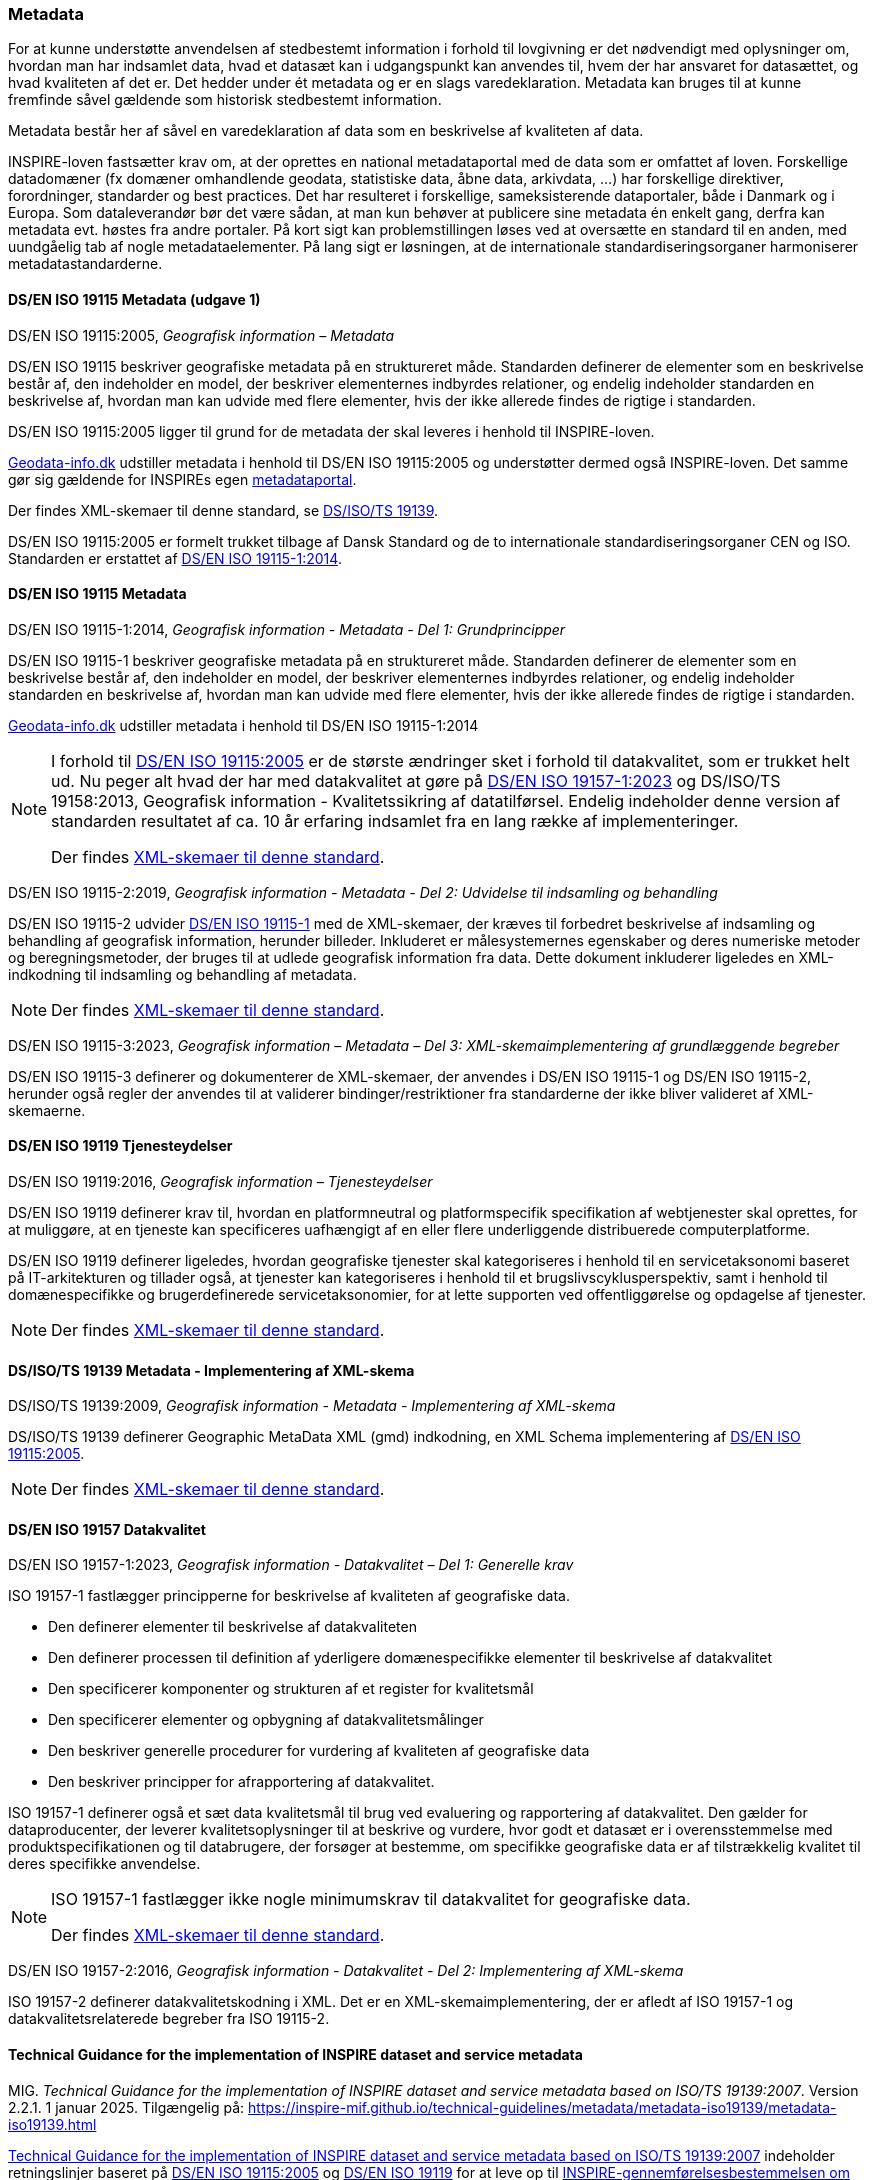 [#metadata]
=== Metadata

For at kunne understøtte anvendelsen af stedbestemt information i
forhold til lovgivning er det nødvendigt med oplysninger om, hvordan man
har indsamlet data, hvad et datasæt kan i udgangspunkt kan anvendes til,
hvem der har ansvaret for datasættet, og hvad kvaliteten af det er. Det
hedder under ét metadata og er en slags varedeklaration. Metadata kan
bruges til at kunne fremfinde såvel gældende som historisk stedbestemt
information.

Metadata består her af såvel en varedeklaration af data som en
beskrivelse af kvaliteten af data.

[.cite]#INSPIRE-loven# fastsætter krav om, at der oprettes en national
metadataportal med de data som er omfattet af loven. Forskellige
datadomæner (fx domæner omhandlende geodata, statistiske data, åbne
data, arkivdata, …) har forskellige direktiver, forordninger, standarder
og best practices. Det har resulteret i forskellige, sameksisterende
dataportaler, både i Danmark og i Europa. Som dataleverandør bør det
være sådan, at man kun behøver at publicere sine metadata én enkelt
gang, derfra kan metadata evt. høstes fra andre portaler. På kort sigt
kan problemstillingen løses ved at oversætte en standard til en anden,
med uundgåelig tab af nogle metadataelementer. På lang sigt er
løsningen, at de internationale standardiseringsorganer harmoniserer
metadatastandarderne.

[#19115-2005]
==== DS/EN ISO 19115 Metadata (udgave 1)

[.bibliographicaldetails]
DS/EN ISO 19115:2005, _Geografisk information – Metadata_ 

[.cite]#DS/EN ISO 19115# beskriver geografiske metadata på en struktureret måde.
Standarden definerer de elementer som en beskrivelse består af, den
indeholder en model, der beskriver elementernes indbyrdes relationer, og
endelig indeholder standarden en beskrivelse af, hvordan man kan udvide
med flere elementer, hvis der ikke allerede findes de rigtige i
standarden.

[.cite]#DS/EN ISO 19115:2005# ligger til grund for de metadata der skal leveres i
henhold til [.cite]#INSPIRE-loven#.

https://geodata-info.dk[Geodata-info.dk]
udstiller metadata i henhold til [.cite]#DS/EN ISO 19115:2005# og understøtter dermed
også [.cite]#INSPIRE-loven#. Det samme gør sig gældende for INSPIREs egen
https://inspire-geoportal.ec.europa.eu/[metadataportal].

Der findes XML-skemaer til denne standard, se [.cite]#<<19139,DS/ISO/TS 19139>>#.

[.cite]#DS/EN ISO 19115:2005# er formelt trukket tilbage af Dansk Standard og de to internationale
standardiseringsorganer CEN og ISO. Standarden er erstattet af 
[.cite]#<<19115-1,DS/EN ISO 19115-1:2014>>#.

[#19115]
==== DS/EN ISO 19115 Metadata

[.bibliographicaldetails#19115-1] 
DS/EN ISO 19115-1:2014, _Geografisk information - Metadata - Del 1: Grundprincipper_

[.cite]#DS/EN ISO 19115-1# beskriver geografiske metadata på en struktureret
måde. Standarden definerer de elementer som en beskrivelse består af,
den indeholder en model, der beskriver elementernes indbyrdes
relationer, og endelig indeholder standarden en beskrivelse af, hvordan
man kan udvide med flere elementer, hvis der ikke allerede findes de
rigtige i standarden.

https://geodata-info.dk[Geodata-info.dk]
udstiller metadata i henhold til [.cite]#DS/EN ISO 19115-1:2014#

[NOTE]
====
I forhold til [.cite]#<<19115-2005,DS/EN ISO 19115:2005>># er de største ændringer sket i
forhold til datakvalitet, som er trukket helt ud. Nu peger alt hvad der
har med datakvalitet at gøre på [.cite]#<<19157-1,DS/EN ISO 19157-1:2023>># 
og [.cite]#DS/ISO/TS 19158:2013, Geografisk information - Kvalitetssikring af datatilførsel#. 
Endelig indeholder denne version af standarden resultatet af
ca. 10 år erfaring indsamlet fra en lang række af implementeringer.

Der findes https://schemas.isotc211.org/schemas/19115/[XML-skemaer til denne standard]. 
====

[.bibliographicaldetails#19115-2]
DS/EN ISO 19115-2:2019, _Geografisk information - Metadata - Del 2:
Udvidelse til indsamling og behandling_ 

[.cite]#DS/EN ISO 19115-2# udvider [.cite]#<<19115-1,DS/EN ISO 19115-1>># med de XML-skemaer, der kræves til
forbedret beskrivelse af indsamling og behandling af geografisk
information, herunder billeder. Inkluderet er målesystemernes egenskaber
og deres numeriske metoder og beregningsmetoder, der bruges til at
udlede geografisk information fra data. Dette dokument inkluderer
ligeledes en XML-indkodning til indsamling og behandling af metadata.

[NOTE] 
====
Der findes https://schemas.isotc211.org/schemas/19115/[XML-skemaer til denne standard]. 
====

[.bibliographicaldetails#19115-3]
DS/EN ISO 19115-3:2023, _Geografisk information – Metadata – Del 3: XML-skemaimplementering af grundlæggende begreber_

[.cite]#DS/EN ISO 19115-3#  definerer og dokumenterer de XML-skemaer, der anvendes i 
[.cite]#DS/EN ISO 19115-1# og [.cite]#DS/EN ISO 19115-2#, herunder også regler der anvendes til at validerer bindinger/restriktioner fra standarderne der ikke bliver valideret af XML-skemaerne.


[#19119]
==== DS/EN ISO 19119 Tjenesteydelser

[.bibliographicaldetails]
DS/EN ISO 19119:2016, _Geografisk information – Tjenesteydelser_ 

[.cite]#DS/EN ISO 19119# definerer krav til, hvordan
en platformneutral og platformspecifik specifikation af webtjenester skal
oprettes, for at muliggøre, at en tjeneste kan specificeres uafhængigt
af en eller flere underliggende distribuerede computerplatforme.

[.cite]#DS/EN ISO 19119# definerer ligeledes, hvordan geografiske
tjenester skal kategoriseres i henhold til en servicetaksonomi baseret på
IT-arkitekturen og tillader også, at tjenester kan kategoriseres i
henhold til et brugslivscyklusperspektiv, samt i henhold til
domænespecifikke og brugerdefinerede servicetaksonomier, for at lette
supporten ved offentliggørelse og opdagelse af tjenester. 

[NOTE] 
====
Der findes https://schemas.isotc211.org/schemas/19119/[XML-skemaer til denne standard].
====

[#19139]
==== DS/ISO/TS 19139 Metadata - Implementering af XML-skema

[.bibliographicaldetails]
DS/ISO/TS 19139:2009, _Geografisk information - Metadata - Implementering af XML-skema_ 

[.cite]#DS/ISO/TS 19139# definerer Geographic MetaData XML (gmd) indkodning, en XML
Schema implementering af [.cite]#<<19115-2005,DS/EN ISO 19115:2005>>#.

[NOTE] 
====
Der findes https://schemas.isotc211.org/schemas/19139/[XML-skemaer til denne standard].
====

[#19157]
==== DS/EN ISO 19157 Datakvalitet

[.bibliographicaldetails#19157-1]
DS/EN ISO 19157-1:2023, _Geografisk information - Datakvalitet – Del 1: Generelle krav_


[.cite]#ISO 19157-1# fastlægger principperne for beskrivelse af kvaliteten af
geografiske data.

* Den definerer elementer til beskrivelse af datakvaliteten
* Den definerer processen til definition af yderligere domænespecifikke elementer til beskrivelse af datakvalitet
* Den specificerer komponenter og strukturen af et register for kvalitetsmål
* Den specificerer elementer og opbygning af datakvalitetsmålinger
* Den beskriver generelle procedurer for vurdering af kvaliteten af
geografiske data
* Den beskriver principper for afrapportering af datakvalitet.

[.cite]#ISO 19157-1# definerer også et sæt data kvalitetsmål til brug ved
evaluering og rapportering af datakvalitet. Den gælder for
dataproducenter, der leverer kvalitetsoplysninger til at beskrive og
vurdere, hvor godt et datasæt er i overensstemmelse med
produktspecifikationen og til databrugere, der forsøger at bestemme, om
specifikke geografiske data er af tilstrækkelig kvalitet til deres
specifikke anvendelse. 

[NOTE] 
====
[.cite]#ISO 19157-1# fastlægger ikke nogle minimumskrav til datakvalitet for
geografiske data.

Der findes https://schemas.isotc211.org/schemas/19157/[XML-skemaer til denne standard].
====

[.bibliographicaldetails#19157-2]
DS/EN ISO 19157-2:2016, _Geografisk information - Datakvalitet - Del 2: Implementering af XML-skema_

[.cite]#ISO 19157-2# definerer datakvalitetskodning i XML. Det er en XML-skemaimplementering, der er afledt af [.cite]#ISO 19157-1# og datakvalitetsrelaterede begreber fra [.cite]#ISO 19115-2#.

[#tg-metadata]
==== Technical Guidance for the implementation of INSPIRE dataset and service metadata

[.bibliographicaldetails]
MIG. _Technical Guidance for the implementation of INSPIRE dataset and
service metadata based on ISO/TS 19139:2007_. Version 2.2.1. 1 januar
2025. Tilgængelig på: https://inspire-mif.github.io/technical-guidelines/metadata/metadata-iso19139/metadata-iso19139.html[https://inspire-mif.github.io/technical-guidelines/metadata/metadata-iso19139/metadata-iso19139.html,title=Technical Guidance for the implementation of INSPIRE dataset and service metadata based on ISO/TS 19139:2007] 

[.cite]#https://inspire-mif.github.io/technical-guidelines/metadata/metadata-iso19139/metadata-iso19139.html[Technical Guidance for the implementation of INSPIRE dataset and service metadata based on ISO/TS 19139:2007]# indeholder retningslinjer baseret på [.cite]#<<19115-2005,DS/EN ISO 19115:2005>># og [.cite]#<<19119,DS/EN ISO 19119>># 
for at leve op til
[.cite]#https://eur-lex.europa.eu/eli/reg/2008/1205/2008-12-24[INSPIRE-gennemførelsesbestemmelsen om metadata]#. 

[#dcat]
==== Data Catalog Vocabulary (DCAT)

[.bibliographicaldetails]
W3C. _Data Catalog
Vocabulary (DCAT) - Version 3_. W3C Recommendation. 22 august 2024. Tilgængelig på:
https://www.w3.org/TR/vocab-dcat-3/[https://www.w3.org/TR/vocab-dcat-3/,title=Data Catalog Vocabulary (DCAT) - Version 3] 

[.cite]#https://www.w3.org/TR/vocab-dcat-3/[DCAT]# gør det muligt for en udgiver at beskrive datasæt og datatjenester
i et katalog ved hjælp af en standardmodel og et vokabularium, der letter
for brug og sammenlægning af metadata fra flere kataloger. Dette kan øge
synligheden af datasæt og datatjenester. Det gør det også muligt at have
en decentral tilgang til offentliggørelse af data kataloger og gør
samlende søgning efter datasæt på tværs af kataloger i flere brancher
bruger den samme forespørgsel mekanisme og struktur. Aggregerede DCAT
metadata kan tjene som en manifestfil som en del af en digital bevaringsproces.

[.cite]#DCAT# er et RDF-vokabularium (**R**esource **D**escription **F**ramework)
designet til at lette interoperabilitet mellem datakataloger
offentliggjort på Internettet. [.cite]#DCAT# definerer et skema og giver
eksempler til anvendelser. 

[NOTE] 
====
[.cite]#DCAT-AP-DK#, en delmængde af [.cite]#DCAT-AP#, som igen er en delmængde af [.cite]#DCAT#,
benyttes til det https://datavejviser.dk/[fælles offentlige datasætkatalog], der giver overblik
over hvilke offentlige datasæt, der findes, hvor de findes, om de er
tilgængelige og hvem der udgiver de offentlige datasæt.

Datasætkataloget indeholder alene metadata, dvs. en beskrivelse af
datasættet, og indeholder ikke rådata.
====

[#geodcat-ap]
==== GeoDCAT-AP

[.bibliographicaldetails]
JRC, DG ENV og DIGIT. _GeoDCAT-AP_. Version 3.0.0. 4. oktober 2024. Tilgængelig på: https://semiceu.github.io/GeoDCAT-AP/releases/3.0.0/[https://semiceu.github.io/GeoDCAT-AP/releases/3.0.0/,title=GeoDCAT-AP]. 

[.cite]#https://semiceu.github.io/GeoDCAT-AP/releases/3.0.0/[GeoDCAT-AP 3.0.0]# er en udvidelse af [.cite]#<<dcat,DCAT>>#, som bruges i åbne dataportaler og e-government-domænet, med 
oplysninger om geografiske datasæt som specificeret i ISO/TC 211-standarderne
standarderne og INSPIRE-specifikationen for metadata, som bruges indenfor det geografiske
domæne. [.cite]#GeoDCAT-AP# har - fordi det er baseret på RDF (**R**esource
**D**escription **F**ramework) - muligheden for at offentliggøre
metadata direkte på nettet uden åbne og geografiske dataportaler.
